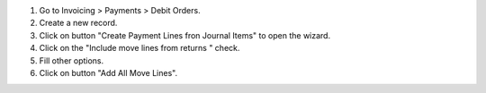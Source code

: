 #. Go to Invoicing > Payments > Debit Orders.
#. Create a new record.
#. Click on button "Create Payment Lines fron Journal Items" to open the
   wizard.
#. Click on the "Include move lines from returns " check.
#. Fill other options.
#. Click on button "Add All Move Lines".
